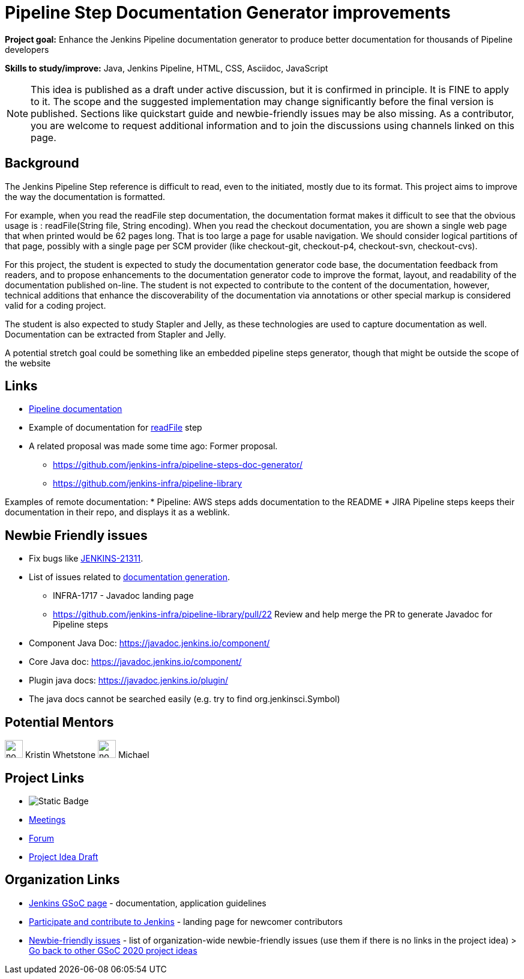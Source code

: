= Pipeline Step Documentation Generator improvements 

*Project goal:* Enhance the Jenkins Pipeline documentation generator to produce better documentation for thousands of Pipeline developers

*Skills to study/improve:* Java, Jenkins Pipeline, HTML, CSS, Asciidoc, JavaScript

NOTE: This idea is published as a draft under active discussion, but it is confirmed in principle. It is FINE to apply to it. The scope and the suggested implementation may change significantly before the final version is published. Sections like quickstart guide and newbie-friendly issues may be also missing. As a contributor, you are welcome to request additional information and to join the discussions using channels linked on this page.

== Background

The Jenkins Pipeline Step reference is difficult to read, even to the initiated, mostly due to its format.
This project aims to improve the way the documentation is formatted.

For example, when you read the readFile step documentation, the documentation format makes it difficult to see that the obvious usage is : readFile(String file, String encoding).
When you read the checkout documentation, you are shown a single web page that when printed would be 62 pages long.
That is too large a page for usable navigation.
We should consider logical partitions of that page, possibly with a single page per SCM provider (like checkout-git, checkout-p4, checkout-svn, checkout-cvs).

For this project, the student is expected to study the documentation generator code base, the documentation feedback from readers, and to propose enhancements to the documentation generator code to improve the format, layout, and readability of the documentation published on-line.
The student is not expected to contribute to the content of the documentation, however, technical additions that enhance the discoverability of the documentation via annotations or other special markup is considered valid for a coding project.

The student is also expected to study Stapler and Jelly, as these technologies are used to capture documentation as well.
Documentation can be extracted from Stapler and Jelly.

A potential stretch goal could  be something like an embedded pipeline steps generator, though that might be outside the scope of the website

== Links

* xref:user-docs:pipeline:index.adoc[Pipeline documentation]
* Example of documentation for link:/doc/pipeline/steps/workflow-basic-steps/#code-readfile-code-read-file-from-workspace[readFile] step
* A related proposal was made some time ago: Former proposal.
** https://github.com/jenkins-infra/pipeline-steps-doc-generator/
** https://github.com/jenkins-infra/pipeline-library

Examples of remote documentation:
* Pipeline: AWS steps adds documentation to the README 
* JIRA Pipeline steps keeps their documentation in their repo, and displays it as a weblink.


== Newbie Friendly issues

* Fix bugs like link:https://issues.jenkins.io/browse/JENKINS-21311[JENKINS-21311].
* List of issues related to link:https://issues.jenkins.io/browse/JENKINS-41667?jql=text%20~%20%22pipeline%20steps%20document%20generator%22%20and%20status%20not%20in%20(Closed%2C%20resolved%2C%20done)%20and%20labels%20%3D%20gsoc-2019-project-idea[documentation generation].
** INFRA-1717 - Javadoc landing page
** https://github.com/jenkins-infra/pipeline-library/pull/22   Review and help merge the PR to generate Javadoc for Pipeline steps
* Component Java Doc: https://javadoc.jenkins.io/component/
* Core Java doc: https://javadoc.jenkins.io/component/
* Plugin java docs: https://javadoc.jenkins.io/plugin/
* The java docs cannot be searched easily (e.g. try to find org.jenkinsci.Symbol)

== Potential Mentors 

[.avatar]
image:images:ROOT:avatars/no_image.svg[,width=30,height=30] Kristin Whetstone
image:images:ROOT:avatars/no_image.svg[,width=30,height=30] Michael 

== Project Links 

* image:https://img.shields.io/badge/gitter%20-%20join_chat%20-%20light_green?link=https%3A%2F%2Fapp.gitter.im%2F%23%2Froom%2F%23jenkinsci_gsoc-sig%3Agitter.im[Static Badge]
* xref:gsoc:index.adoc#office-hours[Meetings]
* https://community.jenkins.io/c/contributing/gsoc[Forum]
* https://docs.google.com/document/d/19hf1FSs7Y4z7YjfqjareqaWURpZ3Elkvh4XgLKdX6Ho[Project Idea Draft]

== Organization Links 

* xref:gsoc:index.adoc[Jenkins GSoC page] - documentation, application guidelines
* xref:community:ROOT:index.adoc[Participate and contribute to Jenkins] - landing page for newcomer contributors
* https://issues.jenkins.io/issues/?jql=project%20%3D%20JENKINS%20AND%20status%20in%20(Open%2C%20%22In%20Progress%22%2C%20Reopened)%20AND%20labels%20%3D%20newbie-friendly%20[Newbie-friendly issues] - list of organization-wide newbie-friendly issues (use them if there is no links in the project idea)
> xref:2020/project-ideas.adoc[Go back to other GSoC 2020 project ideas]